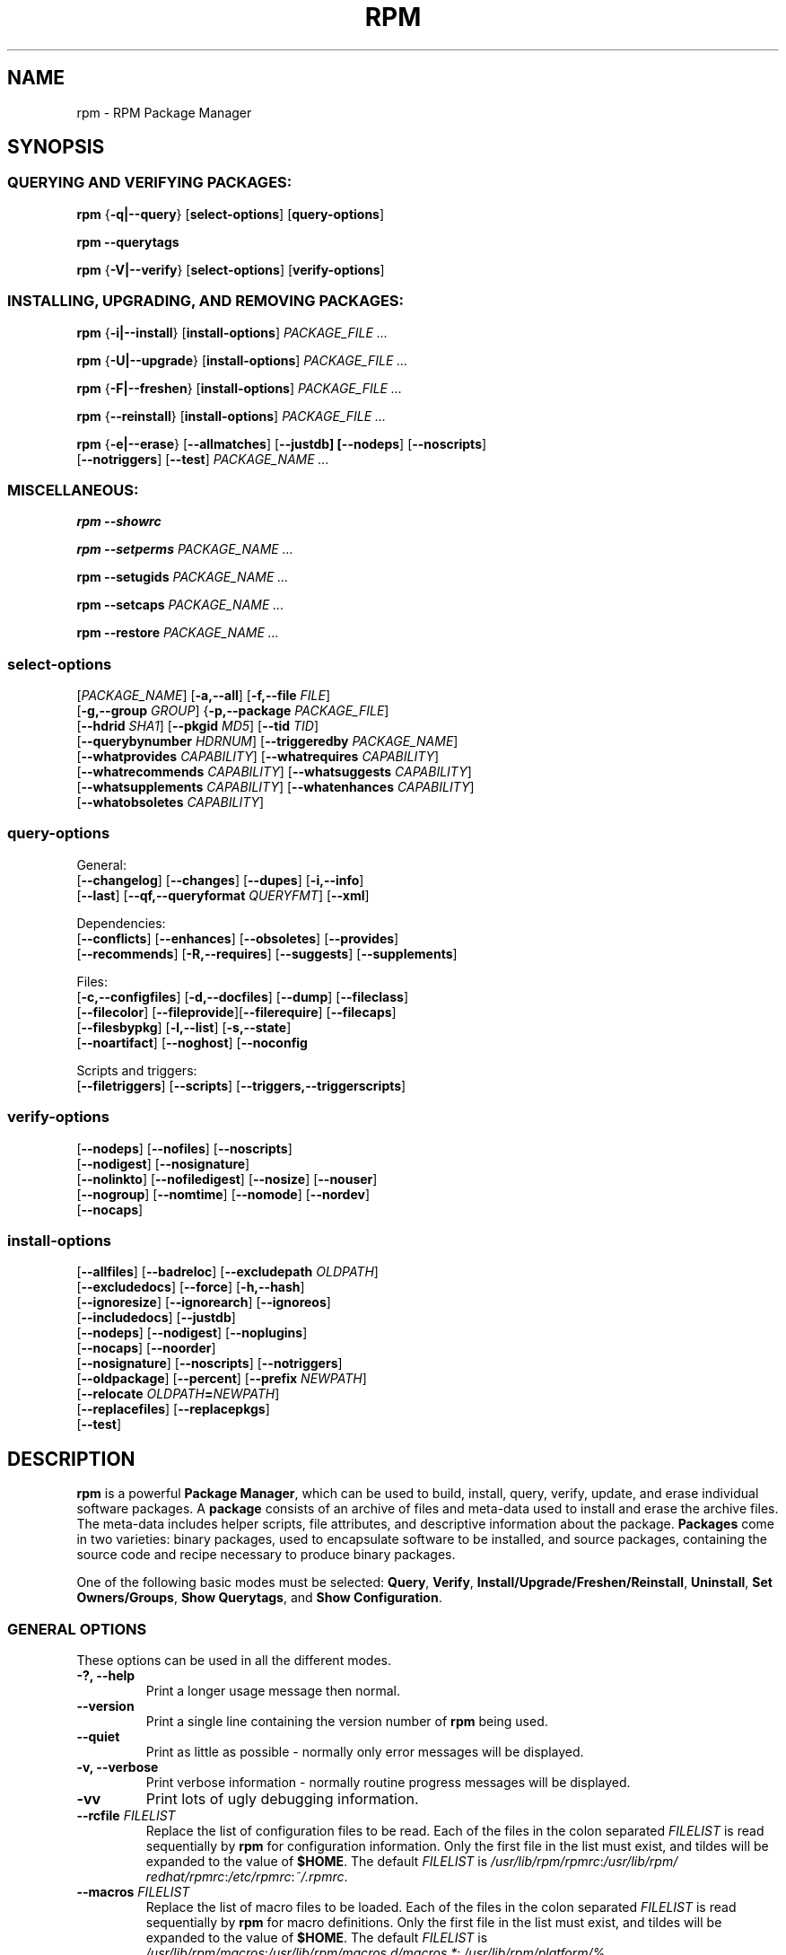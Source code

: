.\" This manpage has been automatically generated by docbook2man 
.\" from a DocBook document.  This tool can be found at:
.\" <http://shell.ipoline.com/~elmert/comp/docbook2X/> 
.\" Please send any bug reports, improvements, comments, patches, 
.\" etc. to Steve Cheng <steve@ggi-project.org>.
.TH "RPM" "8" "09 June 2002" "Red Hat, Inc."
.SH NAME
rpm \- RPM Package Manager
.SH SYNOPSIS
.SS "QUERYING AND VERIFYING PACKAGES:"
.PP


\fBrpm\fR {\fB-q|--query\fR} [\fBselect-options\fR] [\fBquery-options\fR]

\fBrpm\fR \fB--querytags\fR

\fBrpm\fR {\fB-V|--verify\fR} [\fBselect-options\fR] [\fBverify-options\fR]

.SS "INSTALLING, UPGRADING, AND REMOVING PACKAGES:"
.PP


\fBrpm\fR {\fB-i|--install\fR} [\fBinstall-options\fR] \fB\fIPACKAGE_FILE\fB\fR\fI ...\fR



\fBrpm\fR {\fB-U|--upgrade\fR} [\fBinstall-options\fR] \fB\fIPACKAGE_FILE\fB\fR\fI ...\fR



\fBrpm\fR {\fB-F|--freshen\fR} [\fBinstall-options\fR] \fB\fIPACKAGE_FILE\fB\fR\fI ...\fR



\fBrpm\fR {\fB--reinstall\fR} [\fBinstall-options\fR] \fB\fIPACKAGE_FILE\fB\fR\fI ...\fR



\fBrpm\fR {\fB-e|--erase\fR} [\fB--allmatches\fR] [\fB--justdb] [\fB--nodeps\fR] [\fB--noscripts\fR]
    [\fB--notriggers\fR] [\fB--test\fR] \fB\fIPACKAGE_NAME\fB\fR\fI\ ...\fR

.SS "MISCELLANEOUS:"
.PP

\fBrpm\fR \fB--showrc\fR

\fBrpm\fR \fB--setperms\fR \fB\fIPACKAGE_NAME\fB\fR\fI ...\fR

\fBrpm\fR \fB--setugids\fR \fB\fIPACKAGE_NAME\fB\fR\fI ...\fR

\fBrpm\fR \fB--setcaps\fR \fB\fIPACKAGE_NAME\fB\fR\fI ...\fR

\fBrpm\fR \fB--restore\fR \fB\fIPACKAGE_NAME\fB\fR\fI ...\fR

.SS "select-options"
.PP

 [\fB\fIPACKAGE_NAME\fB\fR] [\fB-a,--all\fR] [\fB-f,--file \fIFILE\fB\fR]
 [\fB-g,--group \fIGROUP\fB\fR] {\fB-p,--package \fIPACKAGE_FILE\fB\fR]
 [\fB--hdrid \fISHA1\fB\fR] [\fB--pkgid \fIMD5\fB\fR] [\fB--tid \fITID\fB\fR]
 [\fB--querybynumber \fIHDRNUM\fB\fR] [\fB--triggeredby \fIPACKAGE_NAME\fB\fR]
 [\fB--whatprovides \fICAPABILITY\fB\fR] [\fB--whatrequires \fICAPABILITY\fB\fR]
 [\fB--whatrecommends \fICAPABILITY\fB\fR] [\fB--whatsuggests \fICAPABILITY\fB\fR]
 [\fB--whatsupplements \fICAPABILITY\fB\fR] [\fB--whatenhances \fICAPABILITY\fB\fR]
 [\fB--whatobsoletes \fICAPABILITY\fB\fR]

.SS "query-options"
.PP
General:
 [\fB--changelog\fR] [\fB--changes\fR]  [\fB--dupes\fR] [\fB-i,--info\fR]
 [\fB--last\fR] [\fB--qf,--queryformat \fIQUERYFMT\fB\fR] [\fB--xml\fR]
.PP
Dependencies:
 [\fB--conflicts\fR] [\fB--enhances\fR] [\fB--obsoletes\fR] [\fB--provides\fR]
 [\fB--recommends\fR] [\fB-R,--requires\fR] [\fB--suggests\fR] [\fB--supplements\fR]
.PP
Files:
 [\fB-c,--configfiles\fR] [\fB-d,--docfiles\fR] [\fB--dump\fR] [\fB--fileclass\fR]
 [\fB--filecolor\fR] [\fB--fileprovide\fR][\fB--filerequire\fR] [\fB--filecaps\fR]
 [\fB--filesbypkg\fR] [\fB-l,--list\fR] [\fB-s,--state\fR]
 [\fB--noartifact\fR] [\fB--noghost\fR] [\fB--noconfig\fR
.PP
Scripts and triggers:
 [\fB--filetriggers\fR] [\fB--scripts\fR] [\fB--triggers,--triggerscripts\fR]

.SS "verify-options"
.PP


 [\fB--nodeps\fR] [\fB--nofiles\fR] [\fB--noscripts\fR]
 [\fB--nodigest\fR] [\fB--nosignature\fR]
 [\fB--nolinkto\fR] [\fB--nofiledigest\fR] [\fB--nosize\fR] [\fB--nouser\fR]
 [\fB--nogroup\fR] [\fB--nomtime\fR] [\fB--nomode\fR] [\fB--nordev\fR]
 [\fB--nocaps\fR]

.SS "install-options"
.PP


 [\fB--allfiles\fR] [\fB--badreloc\fR] [\fB--excludepath \fIOLDPATH\fB\fR]
 [\fB--excludedocs\fR] [\fB--force\fR] [\fB-h,--hash\fR]
 [\fB--ignoresize\fR] [\fB--ignorearch\fR] [\fB--ignoreos\fR]
 [\fB--includedocs\fR] [\fB--justdb\fR]
 [\fB--nodeps\fR] [\fB--nodigest\fR] [\fB--noplugins\fR]
 [\fB--nocaps\fR] [\fB--noorder\fR]
 [\fB--nosignature\fR] [\fB--noscripts\fR] [\fB--notriggers\fR]
 [\fB--oldpackage\fR] [\fB--percent\fR] [\fB--prefix \fINEWPATH\fB\fR]
 [\fB--relocate \fIOLDPATH\fB=\fINEWPATH\fB\fR]
 [\fB--replacefiles\fR] [\fB--replacepkgs\fR]
 [\fB--test\fR]

.SH "DESCRIPTION"
.PP
\fBrpm\fR is a powerful \fBPackage Manager\fR,
which can be used to build, install, query, verify, update, and
erase individual software packages.
A \fBpackage\fR consists of an archive of files and
meta-data used to install and erase the archive files. The meta-data
includes helper scripts, file attributes, and descriptive information
about the package.
\fBPackages\fR come in two varieties: binary packages,
used to encapsulate software to be installed, and source packages,
containing the source code and recipe necessary to produce binary
packages.
.PP
One of the following basic modes must be selected:
\fBQuery\fR,
\fBVerify\fR,
\fBInstall/Upgrade/Freshen/Reinstall\fR,
\fBUninstall\fR,
\fBSet Owners/Groups\fR,
\fBShow Querytags\fR, and
\fBShow Configuration\fR.
.SS "GENERAL OPTIONS"
.PP
These options can be used in all the different modes.
.TP
\fB-?, --help\fR
Print a longer usage message then normal.
.TP
\fB--version\fR
Print a single line containing the version number of \fBrpm\fR
being used. 
.TP
\fB--quiet\fR
Print as little as possible - normally only error messages will
be displayed.
.TP
\fB-v, --verbose\fR
Print verbose information - normally routine progress messages will be
displayed.
.TP
\fB-vv\fR
Print lots of ugly debugging information.
.TP
\fB--rcfile \fIFILELIST\fB\fR
Replace the list of configuration files to be read. Each of the files in the colon separated
\fIFILELIST\fR
is read sequentially by \fBrpm\fR for configuration
information.
Only the first file in the list must exist, and tildes will be
expanded to the value of \fB$HOME\fR.
The default \fIFILELIST\fR is
\fI/usr/\:lib/\:rpm/\:rpmrc\fR:\:\fI/usr/\:lib/\:rpm/\:redhat/\:rpmrc\fR:\:\fI/etc/\:rpmrc\fR:\:\fI~/.rpmrc\fR.

.TP
\fB--macros \fIFILELIST\fB\fR
Replace the list of macro files to be loaded. Each of the files in the colon separated
\fIFILELIST\fR
is read sequentially by \fBrpm\fR for macro definitions.
Only the first file in the list must exist, and tildes will be
expanded to the value of \fB$HOME\fR.
The default \fIFILELIST\fR is
\fI/usr/\:lib/\:rpm/\:macros\fR:\:\fI/usr/\:lib/\:rpm/\:macros.d/\:macros.*\fR:\:\fI/usr/\:lib/\:rpm/\:platform/\:%{_target}/\:macros\fR:\:\fI/usr/\:lib/\:rpm/\:fileattrs/\:*.attr\fR:\:\fI/usr/\:lib/\:rpm/\:redhat/\:macros\fR:\:\fI/etc/\:rpm/\:macros.*\fR:\:\fI/etc/\:rpm/\:macros\fR:\:\fI/etc/\:rpm/\:%{_target}/\:macros\fR:\:\fI~/.rpmmacros

.TP
\fB--pipe \fICMD\fB\fR
Pipes the output of \fBrpm\fR to the command \fICMD\fR.
.TP
\fB--dbpath \fIDIRECTORY\fB\fR
Use the database in \fIDIRECTORY\fR rather
than the default path \fI/var/lib/rpm\fR
.TP
\fB--root \fIDIRECTORY\fB\fR
Use the file system tree rooted at \fIDIRECTORY\fR for all operations.
Note that this means the database within
\fIDIRECTORY\fR
will be used for dependency checks and any scriptlet(s) (e.g.
\fB%post\fR if installing, or
\fB%prep\fR if building, a package)
will be run after a chroot(2) to
\fIDIRECTORY\fR.
.TP
\fB-D, --define='\fIMACRO EXPR\fB'\fR
Defines \fIMACRO\fR with value \fIEXPR\fR.
.TP
\fB--undefine='\fIMACRO\fB'\fR
Undefines \fIMACRO\fR.
.TP
\fB-E, --eval='\fIEXPR\fB'\fR
Prints macro expansion of \fIEXPR\fR.

.PP
More - less often needed - options can be found on the \fBrpm-misc(8)\fR man page.
.SS "INSTALL AND UPGRADE OPTIONS"
.PP
In these options, \fIPACKAGE_FILE\fR can be either \fBrpm\fR binary
file or ASCII package manifest (see \fBPACKAGE SELECTION OPTIONS\fR), and
may be specified as an
\fBftp\fR or
\fBhttp\fR URL,
in which case the package will be downloaded before being
installed. See \fBFTP/HTTP OPTIONS\fR
for information on \fBrpm\fR's internal
\fBftp\fR and
\fBhttp\fR
client support.
.PP
The general form of an rpm install command is 
.PP
\fBrpm\fR {\fB-i|--install\fR} [\fBinstall-options\fR] \fB\fIPACKAGE_FILE\fB\fR\fI ...\fR
.PP
This installs a new package.
.PP
The general form of an rpm upgrade command is 
.PP
\fBrpm\fR {\fB-U|--upgrade\fR} [\fBinstall-options\fR] \fB\fIPACKAGE_FILE\fB\fR\fI ...\fR
.PP
This upgrades or installs the package currently installed
to a newer version.  This is the same as install, except
all other version(s) of the package are removed after the
new package is installed.
.PP
\fBrpm\fR {\fB-F|--freshen\fR} [\fBinstall-options\fR] \fB\fIPACKAGE_FILE\fB\fR\fI ...\fR
.PP
This will upgrade packages, but only ones for which an earlier version is
installed.
.PP
The general form of an rpm reinstall command is 
.PP
\fBrpm\fR {\fB--reinstall\fR} [\fBinstall-options\fR] \fB\fIPACKAGE_FILE\fB\fR\fI ...\fR
.PP
This reinstalls a previously installed package.
.PP
.PP
.TP
\fB--allfiles\fR
Installs or upgrades all the missingok files in the package,
regardless if they exist.
.TP
\fB--badreloc\fR
Used with \fB--relocate\fR, permit relocations on
all file paths, not just those \fIOLDPATH\fR's
included in the binary package relocation hint(s).
.TP
\fB--excludepath \fIOLDPATH\fB\fR
Don't install files whose name begins with
\fIOLDPATH\fR.
.TP
\fB--excludedocs\fR
Don't install any files which are marked as documentation
(which includes man pages and texinfo documents).
.TP
\fB--force\fR
Same as using
\fB--replacepkgs\fR,
\fB--replacefiles\fR, and
\fB--oldpackage\fR.
.TP
\fB-h, --hash\fR
Print 50 hash marks as the package archive is unpacked.
Use with \fB-v|--verbose\fR for a nicer display.
.TP
\fB--ignoresize\fR
Don't check mount file systems for sufficient disk space before
installing this package.
.TP
\fB--ignorearch\fR
Allow installation or upgrading even if the architectures
of the binary package and host don't match.
.TP
\fB--ignoreos\fR
Allow installation or upgrading even if the operating
systems of the binary package and host don't match.
.TP
\fB--includedocs\fR
Install documentation files. This is the default behavior.
.TP
\fB--justdb\fR
Update only the database, not the filesystem.
.TP
\fB--nodigest\fR
Don't verify package or header digests when reading.
.TP
\fB--nomanifest\fR
Don't process non-package files as manifests.
.TP
\fB--nosignature\fR
Don't verify package or header signatures when reading.
.TP
\fB--nodeps\fR
Don't do a dependency check before installing or upgrading
a package.
.TP
\fB--nocaps\fR
Don't set file capabilities.
.TP
\fB--noorder\fR
Don't reorder the packages for an install. The list of
packages would normally be reordered to satisfy dependencies.
.TP
\fB--noplugins\fR
Do not load and execute plugins.
.TP
\fB--noscripts\fR, \fB--nopre\fR, \fB--nopost\fR, \fB--nopreun\fR, \fB--nopostun\fR, \fB--nopretrans\fR, \fB--noposttrans\fR
Don't execute the scriptlet of the same name.
The \fB--noscripts\fR option is equivalent to

\fB--nopre\fR
\fB--nopost\fR
\fB--nopreun\fR
\fB--nopostun\fR
\fB--nopretrans\fR
\fB--noposttrans\fR

and turns off the execution of the corresponding
\fB%pre\fR,
\fB%post\fR,
\fB%preun\fR,
\fB%postun\fR
\fB%pretrans\fR, and
\fB%posttrans\fR
scriptlet(s).

.TP
\fB--notriggers\fR, \fB--notriggerin\fR, \fB--notriggerun\fR, \fB--notriggerprein\fR, \fB--notriggerpostun\fR
Don't execute any trigger scriptlet of the named type.
The \fB--notriggers\fR option is equivalent to

\fB--notriggerprein\fR
\fB--notriggerin\fR
\fB--notriggerun\fR
\fB--notriggerpostun\fR

and turns off execution of the corresponding
\fB%triggerprein\fR,
\fB%triggerin\fR,
\fB%triggerun\fR, and
\fB%triggerpostun\fR
scriptlet(s).
.TP
\fB--oldpackage\fR
Allow an upgrade to replace a newer package with an older one.
.TP
\fB--percent\fR
Print percentages as files are unpacked from the package archive.
This is intended to make \fBrpm\fR easy to run from
other tools.
.TP
\fB--prefix \fINEWPATH\fB\fR
For relocatable binary packages, translate all file paths that
start with the installation prefix in the package relocation hint(s)
to \fINEWPATH\fR.
.TP
\fB--relocate \fIOLDPATH\fB=\fINEWPATH\fB\fR
For relocatable binary packages, translate all file paths
that start with \fIOLDPATH\fR in the
package relocation hint(s) to \fINEWPATH\fR.
This option can be used repeatedly if several
\fIOLDPATH\fR's in the package are to
be relocated.
.TP
\fB--replacefiles\fR
Install the packages even if they replace files from other,
already installed, packages.
.TP
\fB--replacepkgs\fR
Install the packages even if some of them are already installed
on this system.
.TP
\fB--test\fR
Do not install the package, simply check for and report
potential conflicts.
.SS "ERASE OPTIONS"
.PP
The general form of an rpm erase command is 
.PP

\fBrpm\fR {\fB-e|--erase\fR} [\fB--allmatches\fR] [\fB--justdb] [\fB--nodeps\fR] [\fB--noscripts\fR] [\fB--notriggers\fR] [\fB--test\fR] \fB\fIPACKAGE_NAME\fB\fR\fI ...\fR

.PP
The following options may also be used:
.TP
\fB--allmatches\fR
Remove all versions of the package which match
\fIPACKAGE_NAME\fR. Normally an
error is issued if \fIPACKAGE_NAME\fR
matches multiple packages.
.TP
\fB--justdb\fR
Update only the database, not the filesystem.
.TP
\fB--nodeps\fR
Don't check dependencies before uninstalling the packages.
.TP
\fB--noscripts\fR, \fB--nopreun\fR, \fB--nopostun\fR
Don't execute the scriptlet of the same name.
The \fB--noscripts\fR option during package erase is
equivalent to

\fB--nopreun\fR
\fB--nopostun\fR

and turns off the execution of the corresponding
\fB%preun\fR, and
\fB%postun\fR
scriptlet(s).
.TP
\fB--notriggers\fR, \fB--notriggerun\fR, \fB--notriggerpostun\fR
Don't execute any trigger scriptlet of the named type.
The \fB--notriggers\fR option is equivalent to

\fB--notriggerun\fR
\fB--notriggerpostun\fR

and turns off execution of the corresponding
\fB%triggerun\fR, and
\fB%triggerpostun\fR
scriptlet(s).
.TP
\fB--test\fR
Don't really uninstall anything, just go through the motions.
Useful in conjunction with the \fB-vv\fR option
for debugging.
.SS "QUERY OPTIONS"
.PP
The general form of an rpm query command is 
.PP

\fBrpm\fR {\fB-q|--query\fR} [\fBselect-options\fR] [\fBquery-options\fR]

.PP
You may specify the format that package information should be
printed in. To do this, you use the

 \fB--qf|--queryformat\fR \fB\fIQUERYFMT\fB\fR

option, followed by the \fIQUERYFMT\fR
format string.  Query formats are modified versions of the
standard \fBprintf(3)\fR formatting. The format
is made up of static strings (which may include standard C
character escapes for newlines, tabs, and other special
characters) and \fBprintf(3)\fR type formatters.
As \fBrpm\fR already knows the type to print, the
type specifier must be omitted however, and replaced by the name
of the header tag to be printed, enclosed by \fB{}\fR
characters. Tag names are case insensitive, and the leading
\fBRPMTAG_\fR portion of the tag name may be omitted
as well.
.PP
Alternate output formats may be requested by following
the tag with \fB:\fItypetag\fB\fR.
Currently, the following types are supported:
.TP
\fB:armor\fR
Wrap a public key in ASCII armor.
.TP
\fB:arraysize\fR
Display number of elements in array tags.
.TP
\fB:base64\fR
Encode binary data using base64.
.TP
\fB:date\fR
Use strftime(3) "%c" format.
.TP
\fB:day\fR
Use strftime(3) "%a %b %d %Y" format.
.TP
\fB:depflags\fR
Format dependency comparison operator.
.TP
\fB:deptype\fR
Format dependency type.
.TP
\fB:expand\fR
Perform macro expansion.
.TP
\fB:fflags\fR
Format file flags.
.TP
\fB:fstate\fR
Format file state.
.TP
\fB:fstatus\fR
Format file verify status.
.TP
\fB:hex\fR
Format in hexadecimal.
.TP
\fB:octal\fR
Format in octal.
.TP
\fB:humaniec\fR
Human readable number (in IEC 80000). The suffix K = 1024, M = 1048576, ...
.TP
\fB:humansi\fR
Human readable number (in SI). The suffix K = 1000, M = 1000000, ...
.TP
\fB:perms\fR
Format file permissions.
.TP
\fB:pgpsig\fR
Display signature fingerprint and time.
.TP
\fB:shescape\fR
Escape single quotes for use in a script.
.TP
\fB:triggertype\fR
Display trigger suffix.
.TP
\fB:vflags\fR
File verification flags.
.TP
\fB:xml\fR
Wrap data in simple xml markup.
.PP
For example, to print only the names of the packages queried,
you could use \fB%{NAME}\fR as the format string.
To print the packages name and distribution information in
two columns, you could use \fB%-30{NAME}%{DISTRIBUTION}\fR.
\fBrpm\fR will print a list of all of the tags it knows about when it
is invoked with the \fB--querytags\fR argument.
.PP
There are two subsets of options for querying: package selection,
and information selection.
.SS "PACKAGE SELECTION OPTIONS:"
.PP
.TP
\fB\fIPACKAGE_NAME\fB\fR
Query installed package named \fIPACKAGE_NAME\fR. To specify the package more precisely the package name may be followed by the version or version and release
both separated by a dash or an architecture name separated by a dot. See the output of \fBrpm -qa\fR or \fBrpm -qp \fIPACKAGE_FILE\fB\fR as an example.

.TP
\fB-a, --all\fR
Query all installed packages.
.TP
\fB--dupes\fB
List duplicated packages.
.TP
\fB-f, --file \fIFILE\fB\fR
Query package owning \fIFILE\fR.
.TP
\fB--filecaps\fR
List file names with POSIX1.e capabilities.
.TP
\fB--fileclass\fR
List file names with their classes (libmagic classification).
.TP
\fB--filecolor\fR
List file names with their colors (0 for noarch, 1 for 32bit, 2 for 64 bit).
.TP
\fB--fileprovide\fR
List file names with their provides.
.TP
\fB--filerequire\fR
List file names with their requires.
.TP
\fB-g, --group \fIGROUP\fB\fR
Query packages with the group of \fIGROUP\fR.
.TP
\fB--hdrid \fISHA1\fB\fR
Query package that contains a given header identifier, i.e. the
\fISHA1\fR digest of the immutable header region.
.TP
\fB-p, --package \fIPACKAGE_FILE\fB\fR
Query an (uninstalled) package \fIPACKAGE_FILE\fR.
The \fIPACKAGE_FILE\fR may be specified
as an \fBftp\fR or \fBhttp\fR style URL, in
which case the package header will be downloaded and queried.
See \fBFTP/HTTP OPTIONS\fR for information on
\fBrpm\fR's internal
\fBftp\fR and
\fBhttp\fR
client support. The \fIPACKAGE_FILE\fR argument(s),
if not a binary package, will be interpreted as an ASCII package
manifest unless \fB--nomanifest\fR option is used.  
In manifests, comments are permitted, starting with a '#', and each
line of a package manifest file may include white space separated
glob expressions, including URL's,
that will be expanded to paths that are substituted in place of
the package manifest as additional \fIPACKAGE_FILE\fR
arguments to the query.
.TP
\fB--pkgid \fIMD5\fB\fR
Query package that contains a given package identifier, i.e. the
\fIMD5\fR digest of the combined header and
payload contents.
.TP
\fB--querybynumber \fIHDRNUM\fB\fR
Query the \fIHDRNUM\fRth database entry
directly; this is useful only for debugging.
.TP
\fB--specfile \fISPECFILE\fB\fR
Parse and query \fISPECFILE\fR as if
it were a package. Although not all the information (e.g. file lists)
is available, this type of query permits rpm to be used to extract
information from spec files without having to write a specfile
parser.
.TP
\fB--tid \fITID\fB\fR
Query package(s) that have a given \fITID\fR
transaction identifier. A unix time stamp is currently used as a
transaction identifier. All package(s) installed or erased within
a single transaction have a common identifier.
.TP
\fB--triggeredby \fIPACKAGE_NAME\fB\fR
Query packages that are triggered by package(s)
\fIPACKAGE_NAME\fR.
.TP
\fB--whatobsoletes \fICAPABILITY\fB\fR
Query all packages that obsolete \fICAPABILITY\fR for proper functioning.
.TP
\fB--whatprovides \fICAPABILITY\fB\fR
Query all packages that provide the \fICAPABILITY\fR capability.
.TP
\fB--whatrequires \fICAPABILITY\fB\fR
Query all packages that require \fICAPABILITY\fR for proper functioning.
.TP
\fB--whatrecommends \fICAPABILITY\fB\fR
Query all packages that recommend \fICAPABILITY\fR.
.TP
\fB--whatsuggests \fICAPABILITY\fB\fR
Query all packages that suggest \fICAPABILITY\fR.
.TP
\fB--whatsupplements \fICAPABILITY\fB\fR
Query all packages that supplement \fICAPABILITY\fR.
.TP
\fB--whatenhances \fICAPABILITY\fB\fR
Query all packages that enhance \fICAPABILITY\fR.
.SS "PACKAGE QUERY OPTIONS:"
.PP
.TP
\fB-d, --artifactfiles\fR
List only artifact files (implies \fB-l\fR).
.TP
\fB--changelog\fR
Display change information for the package.
.TP
\fB--changes\fR
Display change information for the package with full time stamps.
.TP
\fB-c, --configfiles\fR
List only configuration files (implies \fB-l\fR).
.TP
\fB--conflicts\fR
List capabilities this package conflicts with.
.TP
\fB-d, --docfiles\fR
List only documentation files (implies \fB-l\fR).
.TP
\fB--dump\fR
Dump file information as follows (implies \fB-l\fR):
.sp
.RS

.nf
path size mtime digest mode owner group isconfig isdoc rdev symlink
	
.fi
.RE
.TP
\fB--enhances\fR
List capabilities enhanced by package(s)
.TP
\fB--filesbypkg\fR
List all the files in each selected package.
.TP
\fB--filetriggers\fR
List filetrigger scriptlets from package(s).
.TP
\fB-i, --info\fR
Display package information, including name, version, and description.
This uses the \fB--queryformat\fR if one was specified.
.TP
\fB--last\fR
Orders the package listing by install time such that the latest
packages are at the top.
.TP
\fB-L, --licensefiles\fR
List only license files (implies \fB-l\fR).
.TP
\fB-l, --list\fR
List files in package.
.TP
\fB--obsoletes\fR
List packages this package obsoletes.
.TP
\fB--provides\fR
List capabilities this package provides.
.TP
\fB--recommends\fR
List capabilities recommended by package(s)
.TP
\fB-R, --requires\fR
List capabilities on which this package depends.
.TP
\fB--suggests\fR
List capabilities suggested by package(s)
.TP
\fB--supplements\fR
List capabilities supplemented by package(s)
.TP
\fB--scripts\fR
List the package specific scriptlet(s) that are used as part
of the installation and uninstallation processes.
.TP
\fB-s, --state\fR
Display the \fIstates\fR of files in the package
(implies \fB-l\fR).  The state of each file is one of
\fInormal\fR,
\fInot installed\fR, or
\fIreplaced\fR.
.TP
\fB--triggers, --triggerscripts\fR
Display the trigger scripts, if any, which are contained in
the package.
.TP
\fB--noartifact\fR
Don't display artifact files.
\fB--noghost\fR
Don't display ghost files. Useful in combination with option --list.
.TP
\fB--noconfig\fR
Don't display config files.
.TP
\fB--xml\fR
Format package headers as XML.

.SS "VERIFY OPTIONS"
.PP
The general form of an rpm verify command is 
.PP

\fBrpm\fR {\fB-V|--verify\fR} [\fBselect-options\fR] [\fBverify-options\fR]

.PP
Verifying a package compares information about the installed files in
the package with information about the files taken from the package
metadata stored in the rpm database.  Among other things, verifying
compares the size, digest, permissions, type, owner and group of
each file.  Any discrepancies are displayed.
Files that were not installed from the package, for example,
documentation files excluded on installation using the
"\fB--excludedocs\fR" option,
will be silently ignored.
.PP
The package selection options are the same as for package
querying (including package manifest files as arguments).
Other options unique to verify mode are:
.TP
\fB--nodeps\fR
Don't verify dependencies of packages.
.TP
\fB--nodigest\fR
Don't verify package or header digests when reading.
.TP
\fB--nofiles\fR
Don't verify any attributes of package files.
.TP
\fB--noghost\fR
Don't verify ghost files.
.TP
\fB--noconfig\fR
Don't verify config files.
.TP
\fB--noscripts\fR
Don't execute the \fB%verifyscript\fR scriptlet (if any).
.TP
\fB--nosignature\fR
Don't verify package or header signatures when reading.
.TP
\fB--nolinkto\fR
.TP
\fB--nofiledigest\fR (formerly \fB--nomd5\fR)
.TP
\fB--nosize\fR
.TP
\fB--nouser\fR
.TP
\fB--nogroup\fR
.TP
\fB--nomtime\fR
.TP
\fB--nomode\fR
.TP
\fB--nordev\fR
Don't verify the corresponding file attribute.
.TP
\fB--nocaps\fR
Don't verify file capabilities.
.PP
The format of the output is a string of 9 characters, a possible
attribute marker:

.nf
\fBc\fR \fB%config\fR configuration file.
\fBd\fR \fB%doc\fR documentation file.
\fBg\fR \fB%ghost\fR file (i.e. the file contents are not included in the package payload).
\fBl\fR \fB%license\fR license file.
\fBr\fR \fB%readme\fR readme file.
.fi

from the package header, followed by the file name.
Each of the 9 characters denotes the result of a comparison of
attribute(s) of the file to the value of those attribute(s) recorded
in the database.  A single
"\fB.\fR" (period)
means the test passed, while a single
"\fB?\fR" (question mark)
indicates the test could not be performed (e.g. file permissions
prevent reading). Otherwise, the (mnemonically
em\fBB\fRoldened) character denotes failure of
the corresponding \fB--verify\fR test:

.nf
\fBS\fR file \fBS\fRize differs
\fBM\fR \fBM\fRode differs (includes permissions and file type)
\fB5\fR digest (formerly MD\fB5\fR sum) differs
\fBD\fR \fBD\fRevice major/minor number mismatch
\fBL\fR read\fBL\fRink(2) path mismatch
\fBU\fR \fBU\fRser ownership differs
\fBG\fR \fBG\fRroup ownership differs
\fBT\fR m\fBT\fRime differs
\fBP\fR ca\fBP\fRabilities differ
.fi

.SS "MISCELLANEOUS COMMANDS"
.PP
.TP
\fBrpm\fR \fB--showrc\fR
shows the values \fBrpm\fR will use for all of the
options are currently set in
\fIrpmrc\fR and
\fImacros\fR
configuration file(s).
.TP
\fBrpm\fR \fB--setperms\fR \fIPACKAGE_NAME\fR
sets permissions of files in the given package. Consider using
\fB--restore\fR instead.
.TP
\fBrpm\fR \fB--setugids\fR \fIPACKAGE_NAME\fR
sets user/group ownership of files in the given package. This command can
change permissions and capabilities of files in that package. In most
cases it is better to use \fB--restore\fR instead.
.TP
\fBrpm\fR \fB--setcaps\fR \fIPACKAGE_NAME\fR
sets capabilities of files in the given package. Consider using
\fB--restore\fR instead.
.TP
\fBrpm\fR \fB--restore\fR \fIPACKAGE_NAME\fR
The option restores owner, group, permissions and capabilities of files
in the given package.
.TP
Options \fB--setperms\fR, \fB--setugids\fR, \fB--setcaps\fR and
\fB--restore\fR are mutually exclusive.

.SS "FTP/HTTP OPTIONS"
.PP
\fBrpm\fR can act as an FTP and/or HTTP client so
that packages can be queried or installed from the internet.
Package files for install, upgrade, and query operations may be
specified as an
\fBftp\fR or
\fBhttp\fR
style URL:  
.PP
ftp://USER:PASSWORD@HOST:PORT/path/to/package.rpm
.PP
If the \fB:PASSWORD\fR portion is omitted, the password will be
prompted for (once per user/hostname pair). If both the user and
password are omitted, anonymous \fBftp\fR is used.
In all cases, passive (PASV) \fBftp\fR transfers are
performed.
.PP
\fBrpm\fR allows the following options to be used with
ftp URLs:
.TP
\fB--ftpproxy \fIHOST\fB\fR
The host \fIHOST\fR will be used as a proxy server
for all ftp transfers, which allows users to ftp through firewall
machines which use proxy systems. This option may also be specified
by configuring the macro \fB%_ftpproxy\fR.
.TP
\fB--ftpport \fIPORT\fB\fR
The TCP \fIPORT\fR number to use for
the ftp connection on the proxy ftp server instead of the default
port. This option may also be specified by configuring the macro
\fB%_ftpport\fR.
.PP
\fBrpm\fR allows the following options to be used with
\fBhttp\fR URLs:
.TP
\fB--httpproxy \fIHOST\fB\fR
The host \fIHOST\fR will be used as
a proxy server for all \fBhttp\fR transfers. This
option may also be specified by configuring the macro
\fB%_httpproxy\fR.
.TP
\fB--httpport \fIPORT\fB\fR
The TCP \fIPORT\fR number to use for the
\fBhttp\fR connection on the proxy http server instead
of the default port. This option may also be specified by configuring
the macro \fB%_httpport\fR.
.SH "LEGACY ISSUES"
.SS "Executing rpmbuild"
.PP
The build modes of rpm are now resident in the \fI/usr/bin/rpmbuild\fR 
executable. 
Install the package containing \fBrpmbuild\fR (usually \fBrpm-build\fR) and see
\fBrpmbuild\fR(8) for documentation of all the \fBrpm\fR build modes.
.SH "FILES"
.SS "rpmrc Configuration"
.PP
.nf
\fI/usr/lib/rpm/rpmrc\fR
\fI/usr/lib/rpm/redhat/rpmrc\fR
\fI/etc/rpmrc\fR
\fI~/.rpmrc\fR
.fi
.SS "Macro Configuration"
.PP
.nf
\fI/usr/lib/rpm/macros\fR
\fI/usr/lib/rpm/redhat/macros\fR
\fI/etc/rpm/macros\fR
\fI~/.rpmmacros\fR
.fi
.SS "Database"
.PP
.nf
\fI/var/lib/rpm/Basenames\fR
\fI/var/lib/rpm/Conflictname\fR
\fI/var/lib/rpm/Dirnames\fR
\fI/var/lib/rpm/Group\fR
\fI/var/lib/rpm/Installtid\fR
\fI/var/lib/rpm/Name\fR
\fI/var/lib/rpm/Obsoletename\fR
\fI/var/lib/rpm/Packages\fR
\fI/var/lib/rpm/Providename\fR
\fI/var/lib/rpm/Requirename\fR
\fI/var/lib/rpm/Sha1header\fR
\fI/var/lib/rpm/Sigmd5\fR
\fI/var/lib/rpm/Triggername\fR
.fi
.SS "Temporary"
.PP
\fI/var/tmp/rpm*\fR
.SH "SEE ALSO"

.nf
\fBrpm-misc(8)\fR(3),
\fBpopt\fR(3),
\fBrpm2cpio\fR(8),
\fBrpmbuild\fR(8),
\fBrpmdb\fR(8),
\fBrpmkeys\fR(8),
\fBrpmsign\fR(8),
\fBrpmspec\fR(8),
.fi

\fBrpm --help\fR - as rpm supports customizing the options via popt aliases 
it's impossible to guarantee that what's described in the manual matches 
what's available.


\fBhttp://www.rpm.org/ <URL:http://www.rpm.org/>
\fR
.SH "AUTHORS"

.nf
Marc Ewing <marc@redhat.com>
Jeff Johnson <jbj@redhat.com>
Erik Troan <ewt@redhat.com>
.fi
